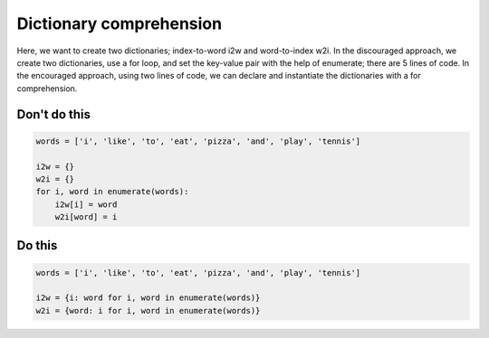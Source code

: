 Dictionary comprehension
------------------------

Here, we want to create two dictionaries; index-to-word i2w and word-to-index w2i. In the discouraged approach, we create two dictionaries, use a for loop, and set the key-value pair with the help of enumerate; there are 5 lines of code. In the encouraged approach, using two lines of code, we can declare and instantiate the dictionaries with a for comprehension.

Don't do this
^^^^^^^^^^^^^

.. code:: python

    words = ['i', 'like', 'to', 'eat', 'pizza', 'and', 'play', 'tennis']

    i2w = {}
    w2i = {}
    for i, word in enumerate(words):
        i2w[i] = word
        w2i[word] = i

Do this
^^^^^^^

.. code:: python

    words = ['i', 'like', 'to', 'eat', 'pizza', 'and', 'play', 'tennis']

    i2w = {i: word for i, word in enumerate(words)}
    w2i = {word: i for i, word in enumerate(words)}